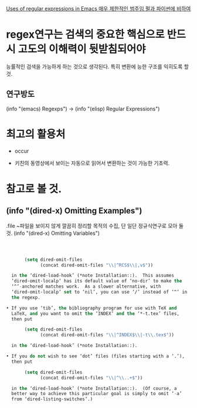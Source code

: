 [[https://www.johndcook.com/blog/2018/01/27/emacs-features-that-use-regular-expressions/][Uses of regular expressions in Emacs 매우 제한적인 범주임 펄과 파이썬에 비하여]]


* regex연구는 검색의 중요한 핵심으로 반드시 고도의 이해력이 뒷받침되어야 
능률적인 검색을 가능하게 하는 것으로 생각된다.
특히 변환에 능한 구조를 익히도록 할 것.

** 연구방도
(info "(emacs) Regexps") → (info "(elisp) Regular Expressions")

* 최고의 활용처
- occur

- 키친의 동영상에서 보이는 자동으로 읽어서 변환하는 것이 가능한 기초력.

* 참고로 볼 것.



** (info "(dired-x) Omitting Examples")
.file ~파일을 보이지 않게 깔끔히 정리할 목적의 수집,
단 일단 정규식연구로 모아 둘 것. (info "(dired-x) Omitting Variables")
#+BEGIN_SRC emacs-lisp



          (setq dired-omit-files
                (concat dired-omit-files "\\|^RCS$\\|,v$"))

     in the ‘dired-load-hook’ (*note Installation::).  This assumes
     ‘dired-omit-localp’ has its default value of ‘no-dir’ to make the
     ‘^’-anchored matches work.  As a slower alternative, with
     ‘dired-omit-localp’ set to ‘nil’, you can use ‘/’ instead of ‘^’ in
     the regexp.

   • If you use ‘tib’, the bibliography program for use with TeX and
     LaTeX, and you want to omit the ‘INDEX’ and the ‘*-t.tex’ files,
     then put

          (setq dired-omit-files
                (concat dired-omit-files "\\|^INDEX$\\|-t\\.tex$"))

     in the ‘dired-load-hook’ (*note Installation::).

   • If you do not wish to see ‘dot’ files (files starting with a ‘.’),
     then put

          (setq dired-omit-files
                (concat dired-omit-files "\\|^\\..+$"))

     in the ‘dired-load-hook’ (*note Installation::).  (Of course, a
     better way to achieve this particular goal is simply to omit ‘-a’
     from ‘dired-listing-switches’.)



#+END_SRC
